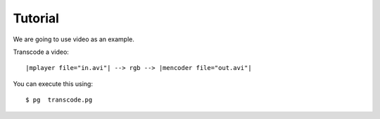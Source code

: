 .. _`tutorial0`:

Tutorial
===================


We are going to use video as an example.

Transcode a video::

	|mplayer file="in.avi"| --> rgb --> |mencoder file="out.avi"|
	
You can execute this using::

	$ pg  transcode.pg


